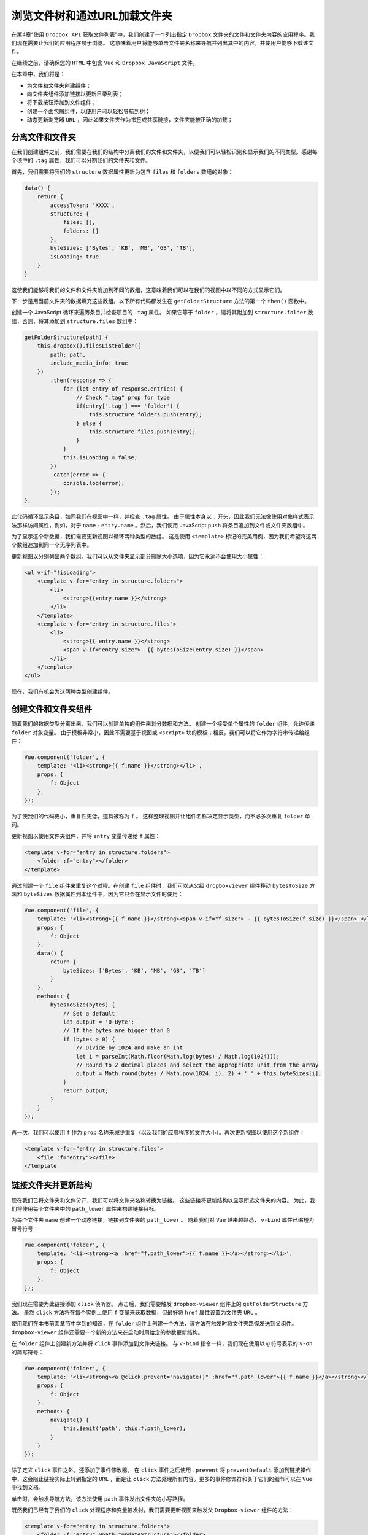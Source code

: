 *****************************
浏览文件树和通过URL加载文件夹
*****************************
在第4章“使用 ``Dropbox API`` 获取文件列表”中，我们创建了一个列出指定 ``Dropbox`` 文件夹的文件和文件夹内容的应用程序。我们现在需要让我们的应用程序易于浏览。 这意味着用户将能够单击文件夹名称来导航并列出其中的内容，并使用户能够下载该文件。

在继续之前，请确保您的 ``HTML`` 中包含 ``Vue`` 和 ``Dropbox JavaScript`` 文件。

在本章中，我们将是：

- 为文件和文件夹创建组件；
- 向文件夹组件添加链接以更新目录列表；
- 将下载按钮添加到文件组件；
- 创建一个面包屑组件，以便用户可以轻松导航到树；
- 动态更新浏览器 ``URL`` ，因此如果文件夹作为书签或共享链接，文件夹能被正确的加载；

分离文件和文件夹
================
在我们创建组件之前，我们需要在我们的结构中分离我们的文件和文件夹，以便我们可以轻松识别和显示我们的不同类型。感谢每个项中的 ``.tag`` 属性，我们可以分割我们的文件夹和文件。

首先，我们需要将我们的 ``structure`` 数据属性更新为包含 ``files`` 和 ``folders`` 数组的对象：

.. code-block:: js

    data() {
        return {
            accessToken: 'XXXX',
            structure: {
                files: [],
                folders: []
            },
            byteSizes: ['Bytes', 'KB', 'MB', 'GB', 'TB'],
            isLoading: true
        }
    }

这使我们能够将我们的文件和文件夹附加到不同的数组，这意味着我们可以在我们的视图中以不同的方式显示它们。

下一步是用当前文件夹的数据填充这些数组。以下所有代码都发生在 ``getFolderStructure`` 方法的第一个 ``then()`` 函数中。

创建一个 JavaScript 循环来遍历条目并检查项目的 ``.tag`` 属性。 如果它等于 ``folder`` ，请将其附加到 ``structure.folder`` 数组，否则，将其添加到 ``structure.files`` 数组中：

.. code-block:: js

    getFolderStructure(path) {
        this.dropbox().filesListFolder({
            path: path,
            include_media_info: true
        })
            .then(response => {
                for (let entry of response.entries) {
                    // Check ".tag" prop for type
                    if(entry['.tag'] === 'folder') {
                        this.structure.folders.push(entry);
                    } else {
                        this.structure.files.push(entry);
                    }
                }
                this.isLoading = false;
            })
            .catch(error => {
                console.log(error);
            });
    },

此代码循环显示条目，如同我们在视图中一样，并检查 ``.tag`` 属性。 由于属性本身以 ``.`` 开头，因此我们无法像使用对象样式表示法那样访问属性，例如，对于 ``name`` - ``entry.name`` 。然后，我们使用 JavaScript ``push`` 将条目追加到文件或文件夹数组中。

为了显示这个新数据，我们需要更新视图以循环两种类型的数组。
这是使用 ``<template>`` 标记的完美用例，因为我们希望将这两个数组追加到同一个无序列表中。

更新视图以分别列出两个数组。我们可以从文件夹显示部分删除大小选项，因为它永远不会使用大小属性：

.. code-block:: js

    <ul v-if="!isLoading">
        <template v-for="entry in structure.folders">
            <li>
                <strong>{{entry.name }}</strong>
            </li>
        </template>
        <template v-for="entry in structure.files">
            <li>
                <strong>{{ entry.name }}</strong>
                <span v-if="entry.size">- {{ bytesToSize(entry.size) }}</span>
            </li>
        </template>
    </ul>

现在，我们有机会为这两种类型创建组件。

创建文件和文件夹组件
====================
随着我们的数据类型分离出来，我们可以创建单独的组件来划分数据和方法。 创建一个接受单个属性的 ``folder`` 组件，允许传递 ``folder`` 对象变量。 由于模板非常小，因此不需要基于视图或 ``<script>`` 块的模板；相反，我们可以将它作为字符串传递给组件：

.. code-block:: js

    Vue.component('folder', {
        template: '<li><strong>{{ f.name }}</strong></li>',
        props: {
            f: Object
        },
    });

为了使我们的代码更小，重复性更低，道具被称为 ``f`` 。 这样整理视图并让组件名称决定显示类型，而不必多次重复 ``folder`` 单词。

更新视图以使用文件夹组件，并将 ``entry`` 变量传递给 ``f`` 属性：

.. code-block:: html

    <template v-for="entry in structure.folders">
        <folder :f="entry"></folder>
    </template>

通过创建一个 ``file`` 组件来重复这个过程。在创建 ``file`` 组件时，我们可以从父级 ``dropboxviewer`` 组件移动 ``bytesToSize`` 方法和 ``byteSizes`` 数据属性到本组件中，因为它只会在显示文件时使用：

.. code-block:: js

    Vue.component('file', {
        template: '<li><strong>{{ f.name }}</strong><span v-if="f.size"> - {{ bytesToSize(f.size) }}</span> </li>',
        props: {
            f: Object
        },
        data() {
            return {
                byteSizes: ['Bytes', 'KB', 'MB', 'GB', 'TB']
            }
        },
        methods: {
            bytesToSize(bytes) {
                // Set a default
                let output = '0 Byte';
                // If the bytes are bigger than 0
                if (bytes > 0) {
                    // Divide by 1024 and make an int
                    let i = parseInt(Math.floor(Math.log(bytes) / Math.log(1024)));
                    // Round to 2 decimal places and select the appropriate unit from the array
                    output = Math.round(bytes / Math.pow(1024, i), 2) + ' ' + this.byteSizes[i];
                }
                return output;
            }
        }
    });

再一次，我们可以使用 ``f`` 作为 ``prop`` 名称来减少重复（以及我们的应用程序的文件大小）。再次更新视图以使用这个新组件：

.. code-block:: html

    <template v-for="entry in structure.files">
        <file :f="entry"></file>
    </template

链接文件夹并更新结构
====================
现在我们已将文件夹和文件分开，我们可以将文件夹名称转换为链接。 这些链接将更新结构以显示所选文件夹的内容。 为此，我们将使用每个文件夹中的 ``path_lower`` 属性来构建链接目标。

为每个文件夹 ``name`` 创建一个动态链接，链接到文件夹的 ``path_lower`` 。 随着我们对 ``Vue`` 越来越熟悉， ``v-bind`` 属性已缩短为冒号符号：

.. code-block:: js

    Vue.component('folder', {
        template: '<li><strong><a :href="f.path_lower">{{ f.name }}</a></strong></li>',
        props: {
            f: Object
        },
    });

我们现在需要为此链接添加 ``click`` 侦听器。 点击后，我们需要触发 ``dropbox-viewer`` 组件上的 ``getFolderStructure`` 方法。 虽然 ``click`` 方法将在每个实例上使用 ``f`` 变量来获取数据，但最好将 ``href`` 属性设置为文件夹 ``URL`` 。

使用我们在本书前面章节中学到的知识，在 ``folder`` 组件上创建一个方法，该方法在触发时将文件夹路径发送到父组件。 ``dropbox-viewer`` 组件还需要一个新的方法来在启动时用给定的参数更新结构。

在 ``folder`` 组件上创建新方法并将 ``click`` 事件添加到文件夹链接。 与 ``v-bind`` 指令一样，我们现在使用以 ``@`` 符号表示的 ``v-on`` 的简写符号：

.. code-block:: js

    Vue.component('folder', {
        template: '<li><strong><a @click.prevent="navigate()" :href="f.path_lower">{{ f.name }}</a></strong></li>',
        props: {
            f: Object
        },
        methods: {
            navigate() {
                this.$emit('path', this.f.path_lower);
            }
        }
    });

除了定义 ``click`` 事件之外，还添加了事件修改器。 在 ``click`` 事件之后使用 ``.prevent`` 将 ``preventDefault`` 添加到链接操作中，这会阻止链接实际上转到指定的 ``URL`` ，而是让 ``click`` 方法处理所有内容。更多的事件修饰符和关于它们的细节可以在 ``Vue`` 中找到文档。

单击时，会触发导航方法，该方法使用 ``path`` 事件发出文件夹的小写路径。

既然我们已经有了我们的 ``click`` 处理程序和变量被发射，我们需要更新视图来触发父 ``Dropbox-viewer`` 组件的方法：

.. code-block:: html

    <template v-for="entry in structure.folders">
        <folder :f="entry" @path="updateStructure"></folder>
    </template>

在 ``Dropbox`` 组件上创建一个与 ``v-on`` 属性值相同的新方法，在本例中为 ``updateStructure`` 。这个方法将有一个参数，这是我们之前发射的路径。 从这里，我们可以使用路径变量来触发原始的 ``getFolderStructure`` 方法：

.. code-block:: js

    updateStructure(path) {
        this.getFolderStructure(path);
    }

在浏览器中查看我们的应用程序现在应该列出文件夹和链接，点击后显示新文件夹的内容。

但是，这样做时会引发一些问题。首先，文件和文件夹被追加到现有列表中，而不是替换它。其次，没有反馈给用户该应用正在加载下一个文件夹。

第一个问题可以通过在追加新结构之前清除文件夹和文件数组来解决。第二个可以通过利用我们在应用程序开始时使用的加载屏幕来解决 - 这会给用户一些反馈。

要解决第一个问题，请在 ``getFolderStructure`` 方法的 ``promise`` 成功函数内创建一个新的 ``structure`` 对象。该对象应该复制数据对象中的 ``structure`` 对象。这应该为文件和文件夹设置空白数组。更新 ``for`` 循环以使用本地结构数组而不是组件的。最后，使用新版本更新组件 ``structure`` 对象，包括更新的文件和文件夹：

.. code-block:: js

    getFolderStructure(path) {
        this.dropbox().filesListFolder({
            path: path,
            include_media_info: true
        }).then(response => {
                const structure = {
                    folders: [],
                    files: []
                }
                for (let entry of response.entries) {
                    // Check ".tag" prop for type
                    if(entry['.tag'] == 'folder') {
                        structure.folders.push(entry);
                    } else {
                        structure.files.push(entry);
                    }
                }
                this.structure = structure;
                this.isLoading = false;
            })
            .catch(error => {
                console.log(error);
            });
    }

由于该方法在应用程序挂载并创建自己的结构对象版本时被调用，因此不需要在 ``data`` 函数中声明数组。更新数据对象且将结构属性初始化为对象：

.. code-block:: js

    data() {
        return {
            accessToken: 'XXXX',
            structure: {},
            isLoading: true
        }
    }

现在运行应用程序将渲染文件列表，当单击新文件夹时将清除和更新文件列表。 为了给用户一些反馈，让他们知道应用程序正在工作，让我们在每次点击后切换加载屏幕。

然而，在我们这样做之前，让我们充分了解延迟来自何处以及哪里最适合触发加载屏幕。

链接上的点击是即时的，这会触发文件夹组件上的导航方法，然后触发 ``Dropbox`` 组件上的 ``updateStructure`` 方法。当应用程序到达 ``getFolderStructure`` 方法内的 ``Dropbox`` 实例上的 ``filesListFolder`` 函数时，延迟就会到来。因为我们可能想在以后触发 ``getFolderStucture`` 方法而不触发加载屏幕，请在 ``updateStructure`` 方法中将 ``isLoading`` 变量设置为 ``true`` ：

.. code-block:: js

    updateStructure(path) {
        this.isLoading = true;
        this.getFolderStructure(path);
    }

使用动画后，在浏览文件夹时，应用程序会在加载屏幕和文件夹结构之间淡出。

创建当前路径的面包屑
====================
在浏览文件夹或任何类型的嵌套结构时，可以使用面包屑总是很好的，这样用户就知道他们在哪里，他们走了多远，还可以轻松地返回到上一个文件夹。我们将为面包屑创建一个组件，因为它将包含各种属性，计算函数和方法。

面包屑组件会将每个文件夹深度列出为文件夹图标的链接。点击链接会将用户直接带到该文件夹 - 即使它有几层。为了达到这个目的，我们需要有一个我们可以循环的链接列表，每个链接都有两个属性 - 一个是文件夹的完整路径，另一个是文件夹名称。

例如，如果我们有 ``/images/holiday/summer/iphone`` 的文件夹结构，我们希望能够点击 ``holiday`` 并导航到 ``/images/holiday`` 。

现在创建你的面包屑组件 - 向模板属性添加一个空的 ``<div>`` ：

.. code-block:: js

    Vue.component('breadcrumb', {
        template: '<div></div>'
    });

将组件添加到您的视图。我们希望 ``breadcrumb`` 在结构列表中淡入淡出，所以我们需要调整 ``HTML`` 以将列表和面包屑组件包装在具有 ``v-if`` 声明的容器中：

.. code-block:: html

    <transition name="fade">
        <div v-if="!isLoading">
            <breadcrumb></breadcrumb>
            <ul>
                <template v-for="entry in structure.folders">
                    <folder :f="entry" @path="updateStructure"> </folder>
                </template>
                <template v-for="entry in structure.files">
                    <file :f="entry"></file>
                </template>
            </ul>
        </div>
    </transition>

我们现在需要为我们提供一个存储当前文件夹路径的变量。 然后我们可以在面包屑组件中操作这个变量。 这将在 ``Dropbox`` 组件上存储和更新，并传递给 ``breadcrumb`` 组件。 在 ``dropbox-viewer`` 组件上创建一个名为 ``path`` 的新属性：

.. code-block:: js

    data() {
        return {
            accessToken: 'XXXXX',
            structure: {},
            isLoading: true,
            path: ''
        }
    }

我们现在需要确保每当从 ``Dropbox API`` 检索结构时都会更新此路径。 在 ``getFolderStructure`` 方法内在 ``isLoading`` 变量被禁用之前执行此操作。 这可确保只有在结构加载完成后以及文件和文件夹显示之前才会更新它：

.. code-block:: js

    getFolderStructure(path) {
        this.dropbox().filesListFolder({
            path: path,
            include_media_info: true
        })
            .then(response => {
                const structure = {
                    folders: [],
                    files: []
                }
                for (let entry of response.entries) {
                    // Check ".tag" prop for type
                    if(entry['.tag'] == 'folder') {
                        structure.folders.push(entry);
                    } else {
                        structure.files.push(entry);
                    }
                }
                this.path = path;
                this.structure = structure;
                this.isLoading = false;
            })
            .catch(error => {
                console.log(error);
            });
    },

现在我们有一个用当前路径填充的变量，我们可以将它作为 ``prop`` 传递给面包屑组件。 添加一个新的属性到 ``path`` 变量作为值的面包屑：

.. code-block:: html

    <breadcrumb :p="path"></breadcrumb>

更新组件以接受 ``prop`` 作为字符串：

.. code-block:: js

    Vue.component('breadcrumb', {
        template: '<div></div>',
        props: {
            p: String
        }
    });

``p`` 属性现在包含我们所在的完整路径（例如 ``/images/holiday/summer`` ）。 我们想分解这个字符串，以便我们可以识别文件夹名称并为组件渲染构建面包屑。

在组件上创建一个计算对象并创建一个名为 ``folders()`` 的新函数。 这将为我们创建面包屑数组以在模板中循环访问：

.. code-block:: js

    computed: {
        folders() {
        }
    }

我们现在需要设置一些变量供我们使用。 创建一个名为 ``output`` 的新的空数组。 这是我们要建立我们的面包屑的地方。我们还需要一个名为 ``slug`` 的空字符串变量。 ``slug`` 变量指的是 ``URL`` 的一部分，其使用受 ``WordPress`` 的欢迎。 最后一个变量是作为数组创建的路径。正如我们所知道的，每个文件夹都被一个 ``/`` 分开，我们可以使用它来分解或分割字符串到不同的部分：

.. code-block:: js

    computed: {
        folders() {
            let output = [],
                slug = '',
                parts = this.p.split('/');
        }
    }

如果我们要查看 ``Summer""`` 文件夹的部分变量，它将如下所示：

.. code-block:: js

    ['images', 'holiday', 'summer']

我们现在可以遍历数组来创建面包屑。 每个面包屑项目将成为具有单个文件夹 ``name``  的对象，例如 ``holiday`` 或 ``summer`` ，以及 ``slug`` ，前者为 ``/images/holiday/`` 后者为 ``/images/holiday/summer`` 。

每个对象都将被构造并添加到 ``output`` 数组中。 然后我们可以返回供我们的模板使用的 ``output`` ：

.. code-block:: js

    folders() {
        let output = [],
            slug = '',
            parts = this.p.split('/');
        for (let item of parts) {
            slug += item;
            output.push({'name': item, 'path': slug});
            slug += '/';
        }
        return output;
    }

此循环通过执行以下步骤来创建我们的面包屑。对于这个例子，我们假设我们在 ``/images/holiday`` 文件夹中：

1. ``parts`` 现在将成为一个包含三个项目的数组，[''，'images'，'holiday']。如果您分割的字符串从您要分割的项目开始，则会将空项目作为第一项。
2. 在循环开始时，第一个 ``slug`` 变量将等于 ``''`` ，因为它是第一个项目。
3. ``output`` 数组将在最后一个位置添加一个新项目，即 ``{'name':''，'path':''}`` 的对象。
4. ``slug`` 变量然后将 ``/`` 添加到最后。
5. 循环到下一个项目， ``slug`` 变量添加当前项( ``images`` )的名称。
6. 现在输出添加了一个新对象，值为 ``{'name':'images'，'path':'/images'}`` 。
7. 对于最后一个项，另一个 ``/`` 将随着下一个名称， ``holiday`` 一起被添加。
8. ``output`` 获取添加的最后一个对象，值为 ``{'name':'holiday'，'path':'/images/holiday'}`` - 注意路径正在建立，而名称仍然是单个文件夹名称。

我们现在有我们可以在视图中循环的面包屑输出数组。

在我们追加到输出数组之后添加斜杠的原因是， ``API`` 声明要获取 ``Dropbox`` 的根，我们传入一个空字符串，而所有其他路径必须以 ``/`` 开头。

下一步是将面包屑输出到我们的视图中。 由于这个模板很小，我们将使用多行 ``JavaScript`` 表示法。循环遍历 ``folders`` 计算变量中的项目，输出每个项的链接。 不要忘记在所有链接中保留一个包含元素：

.. code-block:: js

    template: '<div>' +
        '<span v-for="f in folders">' +
        '<a :href="f.path">{{ f.name }}</a>' +
        '</span>' +
        '</div>'

在浏览器中渲染这个应用程序应该会显示一个面包屑 - 虽然有点挤在一起并且缺少一个 ``home`` 链接（因为第一个项没有名称）。回到 ``folders`` 函数并添加一条 ``if`` 语句 - 检查该条目是否有名称，如果不是，则添加一个硬编码值：

.. code-block:: js

    folders() {
        let output = [],
            slug = '',
            parts = this.p.split('/');
        console.log(parts);
        for (let item of parts) {
            slug += item;
            output.push({'name': item || 'home', 'path': slug});
            slug += '/';
        }
        return output;
    }

另一种选择是在模板本身中添加 ``if`` 语句：

.. code-block:: js

    template: '<div>' +
        '<span v-for="f in folders">' +
        '<a :href="f.path">{{ f.name || 'Home' }}</a>' +
        '</span>' +
        '</div>'

如果我们想要在文件夹名称之间显示一个分隔符，例如斜杠或 ``>`` 形符号，这可以轻松添加。但是，当我们想在链接之间显示分隔符时，会出现一个小小的障碍，但不会在开始或结束时显示。为了解决这个问题，我们将在循环中利用可用的 ``index`` 关键字。 然后我们将这个与数组长度进行比较，并对元素进行 ``v-if`` 声明。

在循环数组时， ``Vue`` 允许您使用另一个变量。 这是默认情况下的索引（数组中项目的位置）；但是，如果您的数组以键/值方式构造，则索引可能会设置为一个值。 如果是这种情况，您仍然可以通过添加第三个变量来访问索引。 由于我们的数组是一个简单的列表，我们可以轻松使用这个变量：

.. code-block:: js

    template: '<div>' +
        '<span v-for="(f, i) in folders">' +
            '<a :href="f.path">{{ f.name || 'Home' }}</a>' +
            '<span v-if="i !== (folders.length - 1)"> »
            </span>' +
        '</span>' +
    '</div>',

将 ``f`` 变量更新为一对包含 ``f`` 和 ``i`` 的括号，逗号分隔。
``f`` 变量是循环中的当前文件夹，而已创建的变量 ``i`` 是该项目的索引。 请记住，数组索引从 0 开始而不是 1 。

我们添加的分隔符包含在带有 ``v-if`` 属性的 ``span`` 标签中，其中的内容可能看起来很混乱。这会使当前索引与 ``folder`` 数组的长度（有多少项）减 1 相混淆。 -1 是因为索引从 0 开始，而不是 1 ，正如您所期望的那样。如果数字不匹配，则会显示 ``span`` 元素。

我们需要做的最后一件事是让我们的面包屑导航到选定的文件夹。 我们可以通过调整我们为 ``folder`` 组件编写的导航功能来做到这一点。

但是，因为我们的整个组件都是面包屑而不是每个单独的链接，所以我们需要对其进行修改，以便接受参数。

通过将 ``click`` 事件添加到链接开始，传入 ``folder`` 对象：

.. code-block:: js

    template: '<div>' +
        '<span v-for="(f, i) in folders">' +
            '<a @click.prevent="navigate(f)" :href="f.path"> {{ f.name || 'Home' }}</a>' +
            '<i v-if="i !== (folders.length - 1)"> &raquo; </i>' +
        '</span>' +
    '</div>',

接下来，在面包屑组件上创建导航方法，确保接受文件夹参数并发出路径：

.. code-block:: js

    methods: {
        navigate(folder) {
            this.$emit('path', folder.path);
        }
    }

最后一步是在路径被发送时触发父方法。 为此，我们可以在 ``dropbox-viewer`` 组件上使用相同的 ``updateStructure`` 方法：

.. code-block:: html

    <breadcrumb :p="path" @path="updateStructure"></breadcrumb>

我们现在有一个完全可操作的面包屑导航，它允许用户使用文件夹链接浏览文件夹结构并通过面包屑链接备份。

我们的完整的面包屑组件看起来像是：

.. code-block:: js

    Vue.component('breadcrumb', {
        template: '<div>' +
            '<span v-for="(f, i) in folders">' +
                '<a @click.prevent="navigate(f)" :href="f.path">{{ f.name || 'Home' }}</a>' +
                '<i v-if="i !== (folders.length - 1)"> » </i>' +
            '</span>' +
        '</div>',
        props: {
        p: String
        },
        computed: {
            folders() {
                let output = [],
                    slug = '',
                    parts = this.p.split('/');
                console.log(parts);
                for (let item of parts) {
                    slug += item;
                    output.push({'name': item || 'home', 'path': slug});
                    slug += '/';
                }
                return output;
            }
        },
        methods: {
            navigate(folder) {
                this.$emit('path', folder.path);
            }
        }
    });

添加下载文件功能
================
现在我们的用户可以浏览文件夹结构，我们需要添加下载文件的功能。 不幸的是，这并不像访问文件上的链接属性那么简单。 要获得下载链接，我们必须为每个文件查询 ``Dropbox API`` 。

我们将在创建文件组件时查询 ``API`` ，这将异步获取下载链接，并显示一次可用的链接。 在我们做这件事之前，我们需要让 ``Dropbox`` 实例对文件组件可用。

向视图中的文件组件添加一个新属性，并将 ``Dropbox`` 方法作为值传入：

.. code-block:: html

    <file :d="dropbox()" :f="entry"></file>

将 ``d`` 变量作为对象添加到接受组件的 ``props`` 对象中：

.. code-block:: js

    props: {
        f: Object,
        d: Object
    },

我们现在要添加 ``link`` 到数据属性。这应该在默认情况下设置为 ``false`` ，因此我们可以隐藏链接，并且一旦 ``API`` 返回值，我们就会用它填充下载链接。

将 ``created()`` 函数添加到文件组件，并在里面添加 ``API`` 调用：

.. code-block:: js

    created() {
        this.d.filesGetTemporaryLink({path:
            this.f.path_lower}).then(data => {
            this.link = data.link;
        });
    }

这个 ``API`` 方法接受一个对象，类似于 ``filesListFolder`` 函数。 我们正在传递当前文件的路径。数据返回后，我们可以将组件的 ``link`` 属性设置为下载链接。

我们现在可以添加一个下载链接到组件的模板。 添加 ``v-if`` ，只有在检索到下载链接后才显示 ``<a>`` ：

.. code-block:: html

    template: '<li><strong>{{ f.name }}</strong><span vif="f.size"> - {{ bytesToSize(f.size) }}</span><span  v-if="link"> - <a :href="link">Download</a></span></li>'

通过浏览文件，我们现在可以在每个文件旁边看到一个下载链接，其速度取决于您的互联网连接和 ``API`` 速度。添加下载链接的完整文件组件现在看起来如下所示：

.. code-block:: js

    Vue.component('file', {
        template: '<li><strong>{{ f.name }}</strong><span vif="f.size"> - {{ bytesToSize(f.size) }}</span><span v-if="link"> - <a :href="link">Download</a></span></li>',
        props: {
            f: Object,
                d: Object
        },
        data() {
            return {
                byteSizes: ['Bytes', 'KB', 'MB', 'GB', 'TB'],
                link: false
            }
        },
        methods: {
            bytesToSize(bytes) {
                // Set a default
                let output = '0 Byte';
                // If the bytes are bigger than 0
                if (bytes > 0) {
                    // Divide by 1024 and make an int
                    let i = parseInt(Math.floor(Math.log(bytes) /
                        Math.log(1024)));
                    // Round to 2 decimal places and select the appropriate unit from the array
                    output = Math.round(bytes / Math.pow(1024, i), 2)  + ' ' + this.byteSizes[i];
                }
                return output;
            }
        },
        created() {
            this.d.filesGetTemporaryLink({path: this.f.path_lower}).then(data => {
                this.link = data.link;
            });
        },
    });

更新URL哈希并使用它来浏览文件夹
===============================
通过我们的 ``Dropbox`` 网络应用，现在可以通过结构列表和面包屑完全导航，我们现在可以添加和更新浏览器 ``URL`` 以便快速访问和共享文件夹。我们可以通过两种方式做到这一点：我们可以更新散列，例如 ``www.domain.com/#/images/holiday/summer`` ，或者我们可以将所有路径重定向到单个页面，并在URL中没有散列的情况下处理路由。

对于这个应用程序，我们将使用 ``URL`` 中的 ``＃`` 方法。在介绍 ``vue-router`` 时，我们将在本书的第三部分介绍 ``URL`` 路由技术。

在我们获取应用程序以显示 ``URL`` 的相应​​文件夹之前，我们首先需要在导航到新文件夹时获取要更新的 ``URL`` 。我们可以使用本地的 ``window.location.hash`` JavaScript对象来做到这一点。我们希望在用户点击链接后立即更新网址，而不是等待数据加载进行更新。

由于 ``getFolderStructure`` 方法在我们更新结构时被触发，请将代码添加到此函数的顶部。这将意味着 ``URL`` 得到更新，然后调用 ``Dropbox API`` 来更新结构：

.. code-block:: js

    getFolderStructure(path) {
        window.location.hash = path; // 更新浏览器地址
        this.dropbox().filesListFolder({
            path: path,
            include_media_info: true
        }).then(response => {
                const structure = {
                    folders: [],
                    files: []
                }
                for (let entry of response.entries) {
                    // Check ".tag" prop for type
                    if(entry['.tag'] == 'folder') {
                        structure.folders.push(entry);
                    } else {
                        structure.files.push(entry);
                    }
                }
                this.path = path;
                this.structure = structure;
                this.isLoading = false;
            }).catch(error => {
                console.log(error);
            });
    }

您可以浏览您的应用程序，它应该更新 ``URL`` 以包含当前文件夹路径。

但是，当您在文件夹中刷新时会发现 ``URL`` 被重置为通过 ``created()`` 函数中的方法传入的空路径，所以 ``URL`` 重置为哈希后面没有文件夹的情况。

我们可以通过将当前哈希传递给创建的函数中的 ``getFolderStructure`` 来弥补这一点，但是，如果我们这样做，将会有一些检查和错误捕获。

首先，当调用 ``window.location.hash`` 时，你也会得到散列作为字符串的一部分返回，所以我们需要删除它。 其次，如果用户输入错误的路径或文件夹被移动，我们需要处理正确 ``URL`` 的实例。 最后，我们需要让用户在其浏览器中使用后退和前进按钮（或键盘快捷键）。

基于URL显示文件夹
-----------------
当我们的应用程序挂载时，它已经调用了一个函数来请求基础文件夹的结构。在 ``created()`` 函数中，我们已经将该值固定为空的根文件夹，所以我们重新编写这个函数来允许路径被传入。 这使我们能够传递包含散列的URL参数而不是固定字符串来灵活地调整此函数。

更新函数以接受 ``URL`` 的散列，如果没有，则使用原始固定字符串：

.. code-block:: js

    created() {
        let hash = window.location.hash.substring(1);
        this.getFolderStructure(hash || '');
    }

创建一个名为 ``hash`` 的新变量并将 ``window.location.hash`` 赋值给它。 因为我们的应用程序不需要该以 ``#`` 开头的变量，所以使用 ``substring`` 函数从字符串中删除第一个字符。然后，我们可以使用一个逻辑运算符来使用散列变量，或者如果没有，则使用原始固定字符串。

您现在应该可以通过 ``URL`` 更新来浏览您的应用。 如果您随时按下刷新或将该 ``URL`` 复制并粘贴到其他浏览器窗口中，则应加载您所在的文件夹。

显示一个错误消息
----------------
使用我们接受网址的应用，我们需要处理某个人输错网址的情况，或者共享的文件夹已经移动的情况。

由于此错误是边缘情况，因此如果加载数据时出现错误，我们将劫持 ``isLoading`` 参数。在 ``getFolderStructure`` 函数中，我们有一个 ``catch`` 函数作为 ``promise`` 返回，如果API调用发生错误，它将被触发。在这个函数中，将 ``isLoading`` 变量设置为 ``error`` ：

.. code-block:: js

    getFolderStructure(path) {
        window.location.hash = path;
        this.dropbox().filesListFolder({ // 返回promise对象
            path: path,
            include_media_info: true
        }).then(response => {
                const structure = {
                    folders: [],
                    files: []
                }
                for (let entry of response.entries) {
                    // Check ".tag" prop for type
                    if(entry['.tag'] == 'folder') {
                        structure.folders.push(entry);
                    } else {
                        structure.files.push(entry);
                    }
                }
                this.path = path;
                this.structure = structure;
                this.isLoading = false;
            }).catch(error => {
                this.isLoading = 'error';
                console.log(error);
            });
    }

如果我们需要诊断错误文件路径的问题，则使用 ``console.log`` 保留。虽然 ``API`` 可以抛出几个不同的错误，但我们将假定这个应用程序的错误是由于错误的路径。 如果您想在应用程序中处理其他错误，则可以通过其 ``status_code`` 属性识别错误类型。 有关这方面的更多详细信息可以在 ``Dropbox API`` 文档中找到。

更新你的视图来处理这个新的 ``isLoading`` 变量属性。当设置为错误时， ``isLoading`` 变量仍为 ``true`` ，因此在加载元素中添加一个新的 ``v-if`` 来检查加载变量是否设置为 ``error`` ：

.. code-block:: js

    <transition name="fade">
        <div v-if="isLoading">
            <div v-if="isLoading === 'error'">
                <p>There seems to be an issue with the URL entered.
                </p>
                <p><a href="">Go home</a></p>
            </div>
            <div v-else>
                Loading...
            </div>
        </div>
    </transition>

显示isLoading变量的第一个元素被设置为 ``error`` ; 否则，显示加载文本。 在错误文本中，包含一个链接可将用户发送回当前 ``URL`` ，该路径不使用任何 ``URL`` 哈希。 这将“重置”它们返回到文档树的顶部，以便它们可以向下导航。 一个改进可能是打破当前的 ``URL`` ，并建议删除最后一个文件夹的 ``URL`` 。

通过在 ``URL`` 末尾添加不存在的路径并确保显示错误消息来验证错误代码是否正在加载。 请记住，如果 ``Dropbox API`` 引发任何类型的错误，则此消息将显示，您的用户可能会在此错误消息上遇到误报。

在浏览器中使用后退和前进按钮
----------------------------
要在我们的浏览器中使用后退和前进按钮，我们将需要更新我们的代码。目前，当用户从结构或面包屑中点击文件夹时，我们通过在我们的点击处理程序上使用 ``.prevent`` 来阻止浏览器的默认行为。然后，我们在处理该文件夹之前立即更新网址。

但是，如果我们允许应用使用本地行为更新 ``URL`` ，则可以观察哈希 ``URL`` 更新并使用它来检索我们的新结构。 使用这种方法，后退和前进按钮将无需任何进一步干预，因为它们将更新 ``URL`` 哈希。

这也将改善我们的应用程序的可读性，并减少代码的重量，因为我们可以删除链接上的 ``navigate`` 方法和 ``click`` 处理程序。

移除不需要的代码
^^^^^^^^^^^^^^^^
在添加更多代码之前，第一步是从组件中删除不必要的代码。 从面包屑开始，从组件中删除 ``navigate`` 方法，并从模板中的链接中删除 ``\@click.prevent`` 属性。

我们还需要更新每个项目的 ``slug`` 都前缀一个 ``＃`` - 这可确保应用程序不会单击时尝试导航到全新页面。当我们循环浏览文件夹计算函数中的面包屑项时，将对象推送到 ``output`` 数组时，将哈希添加到每个 ``slug`` 前面：

.. code-block:: js

    Vue.component('breadcrumb', {
        template: '<div>' +
            '<span v-for="(f, i) in folders">' +
                '<a :href="f.path">{{ f.name || 'Home' }}</a>' +
                '<i v-if="i !== (folders.length - 1)"> &raquo; </i>' +
            '</span>' +
        '</div>',
        props: {
            p: String
        },
        computed: {
            folders() {
                let output = [],
                    slug = '',
                    parts = this.p.split('/');
                for (let item of parts) {
                    slug += item;
                    output.push({'name': item || 'home', 'path': '#' + slug});
                    slug += '/';
                }
                return output;
            }
        }
    });

我们还可以删除 ``dropbox-viewer-template`` 中面包屑组件的 ``v-on`` 声明。 它应该只将路径作为 ``prop`` 传入：

.. code-block:: html

    <breadcrumb :p="path"></breadcrumb>

我们现在可以为文件夹组件重复相同的模式。从链接中删除 ``@ click.prevent`` 声明并删除 ``navigate`` 方法。

由于在显示文件夹对象之前我们没有循环或编辑文件夹对象，所以我们可以在模板中添加 ``＃`` 。 当我们告诉 ``Vue href`` 被绑定到一个JavaScript对象（带冒号）时，我们需要将这个散列封装在引号中，并使用 JavaScript ``+`` 符号将它与文件夹路径连接。我们已经在单引号和双引号内，所以我们需要通知JavaScript，我们的字面意思是单引号，这是通过在单引号字符前使用反斜线来完成的：

.. code-block:: js

    Vue.component('folder', {
        template: '<li><strong><a :href="\'#\' + f.path_lower">{{ f.name }}</a></strong></li>',
        props: {
            f: Object
        }
    });

我们还可以从视图中的 ``<folder>`` 组件中删除 ``@path`` 属性：

.. code-block:: html

    <template v-for="entry in structure.folders">
        <folder :f="entry"></folder>
    </template>

我们的代码已经看起来更干净，更简洁，文件更小。 在浏览器中查看应用程序将渲染您所在文件夹的结构; 然而，点击链接会更新 ``URL`` 但不会改变显示内容。

使用URL更改更新结构并在实例外设置Vue数据
^^^^^^^^^^^^^^^^^^^^^^^^^^^^^^^^^^^^^^^^
现在我们已经正确地更新了 ``URL`` ，只要哈希值发生变化，我们就可以得到新的结构。 这可以通过 ``JavaScript`` 本地带有 ``onhashchange`` 功能的完成。

我们将创建一个函数，该函数在 ``URL`` 更新的哈希值更新时触发，而这个函数会更新父 ``Vue`` 实例上的路径变量。该变量将作为道具传递给子 ``dropbox-viewer`` 组件。 该组件将会监视变量的变化，并且在更新时它将检索新的结构。

首先，更新父 ``Vue`` 实例以使数据对象具有路径键 - 设置为空字符串属性。 我们也将把我们的 ``Vue`` 实例赋值给 ``app`` 的一个常量变量 - 这允许我们在实例之外设置数据和调用方法：

.. code-block:: js

    const app = new Vue({
        el: '#app',
        data: {
            path: ''
        }
    });

下一步是每次 ``URL`` 更新时更新此数据属性。这是通过使用 ``window.onhashchange`` 完成的，该函数是一个本地 ``JavaScript`` 函数，每当 ``URL`` 中的哈希值发生变化时都会触发该函数。将创建的函数的哈希修饰符复制并粘贴到 ``Dropbox`` 组件上，然后使用该修改器修改哈希并将值存储在 ``Vue`` 实例上。 如果散列不存在，我们将传递一个空字符串给路径变量：

.. code-block:: js

    window.onhashchange = () => {
        let hash = window.location.hash.substring(1);
        app.path = (hash || '');
    }

我们现在需要将此路径变量传递给 ``Dropbox`` 组件。 在视图中添加一个名称为 ``p`` 的 ``prop`` 变量，它的值为 ``path`` 变量：

.. code-block:: html

    <div id="app">
        <dropbox-viewer :p="path"></dropbox-viewer>
    </div>

将 ``prop`` 对象添加到 ``Dropbox`` 组件以接受字符串：

.. code-block:: js

    props: {
        p: String
    },

我们现在要给 ``dropbox-viewer`` 组件添加一个 ``watch`` 函数。 该函数将观察 ``p`` 道具，并在更新时使用修改后的路径调用 ``updateStructure()`` 方法：

.. code-block:: js

    watch: {
        p() {
            this.updateStructure(this.p);
        }
    }

回到浏览器，我们现在应该能够像以前一样浏览我们的 ``Dropbox`` 结构，同时使用文件夹链接和面包屑作为导航。 我们现在应该能够使用后退和前进浏览器按钮，以及任何键盘快捷键，还可以浏览文件夹。

在介绍第6章，使用 ``Vuex`` 缓存当前文件夹结构以及使用 ``vuex`` 引入文件夹缓存到我们的应用程序之前，我们可以对 ``Dropbox`` 组件进行一些优化。

首先，在 ``getFolderStructure`` 函数中，我们可以删除 ``URL`` 哈希被设置为路径的第一行。这是因为点击链接时 ``URL`` 已经更新。 从你的代码中删除这一行：

.. code-block:: js

    window.location.hash = path;

其次， ``Dropbox`` 组件中现在有了 ``this.path`` 变量和 ``p`` 道具的重复。 消除这种情况需要稍微修改一下，因为不允许直接修改路径一样修改道具。 但是，它需要保持同步，以便可以在面包屑中正确渲染。

从 ``Dropbox`` 组件中的数据对象中删除 ``path`` 属性，并从 ``getFolderStructure`` 函数中删除 ``this.path = path`` 行。

接下来，更新 ``prop`` 为 ``path`` ，而不是 ``p`` 。 这也需要更新 ``watch`` 函数来观察 ``path`` 变量而不是 ``p`` 。

更新 ``created`` 方法以仅将 ``this.path`` 用作函数的参数。 ``Dropbox`` 组件现在应该如下所示：

.. code-block:: js

    Vue.component('dropbox-viewer', {
        template: '#dropbox-viewer-template',
        props: {
            path: String
        },
        data() {
            return {
                accessToken: 'XXXX',
                structure: {},
                isLoading: true
            }
        },
        methods: {
            dropbox() {
                return new Dropbox({
                    accessToken: this.accessToken
                });
            },
            getFolderStructure(path) {
                this.dropbox().filesListFolder({
                    path: path,
                    include_media_info: true
                }).then(response => {
                        const structure = {
                            folders: [],
                            files: []
                        }
                        for (let entry of response.entries) {
                            // Check ".tag" prop for type
                            if(entry['.tag'] == 'folder') {
                                structure.folders.push(entry);
                            } else {
                            }
                        }
                        this.structure = structure;
                        this.isLoading = false;
                    })
                    .catch(error => {
                        this.isLoading = 'error';
                        console.log(error);
                    });
            },
            updateStructure(path) {
                this.isLoading = true;
                this.getFolderStructure(path);
            }
        },
        created() {
            this.getFolderStructure(this.path);
        },
        watch: {
            path() {
                this.updateStructure(this.path);
            }
        },
    });

更新视图以接受 ``prop`` 作为 ``path`` ：

.. code-block:: html

    <dropbox-viewer :path="path"></dropbox-viewer>

我们现在需要确保父 ``Vue`` 实例在页面加载和散列更改上都有正确的路径。 为了避免重复，我们将用一个方法和一个 ``created`` 函数来扩展我们的Vue实例。

保持路径变量设置为空字符串。创建一个名为 ``updateHash()`` 的新方法，该方法从 ``window`` 哈希中移除第一个字符，然后将该 ``path`` 变量设置为哈希或空字符串。 接下来，创建一个运行 ``updateHash`` 方法的 ``created()`` 函数。

``Vue`` 实例现在看起来像这样：

.. code-block:: js

    const app = new Vue({
        el: '#app',
        data: {
            path: ''
        },
        methods: {
            updateHash() {
                let hash = window.location.hash.substring(1);
                this.path = (hash || '');
            }
        },
        created() {
            this.updateHash()
        }
    });

最后，为了消除重复，我们可以在地址栏中的哈希值更改时触发 ``updateHash`` 方法：

.. code-block:: js

    window.onhashchange = () => {
        app.updateHash();
    }

最终代码
========
现在我们的代码完成了您的视图， ``JavaScript`` 文件应该如下所示。
首先，视图应该是这样的：

.. code-block:: html

    <div id="app">
        <dropbox-viewer :path="path"></dropbox-viewer>
    </div>
    <script type="text/x-template" id="dropbox-viewertemplate">
        <div>
            <h1>Dropbox</h1>
            <transition name="fade">
                <div v-if="isLoading">
                    <div v-if="isLoading == 'error'">
                        <p>There seems to be an issue with the URL
                            entered.</p>
                        <p><a href="">Go home</a></p>
                    </div>
                    <div v-else>
                        Loading...
                    </div>
                </div>
            </transition>
            <transition name="fade">
                <div v-if="!isLoading">
                    <breadcrumb :p="path"></breadcrumb>
                    <ul>
                        <template v-for="entry in structure.folders">
                            <folder :f="entry"></folder>
                        </template>
                        <template v-for="entry in structure.files">
                            <file :d="dropbox()" :f="entry"></file>
                        </template>
                    </ul>
                </div>
            </transition>
        </div>
    </script>

随附的 ``JavaScript`` 应用应该如下所示：

.. code-block:: js

    Vue.component('breadcrumb', {
        template: '<div>' +
            '<span v-for="(f, i) in folders">' +
                '<a :href="f.path">{{ f.name || 'Home' }}</a>' +
                '<i v-if="i !== (folders.length - 1)"> &raquo; </i>' +
            '</span>' +
        '</div>',
        props: {
            p: String
        },
        computed: {
            folders() {
                let output = [],
                    slug = '',
                    parts = this.p.split('/');
                for (let item of parts) {
                    slug += item;
                    output.push({'name': item || 'home', 'path': '#' + slug});
                    slug += '/';
                }
                return output;
            }
        }
    });

    Vue.component('folder', {
        template: '<li><strong><a :href="\'#\' + f.path_lower">{{ f.name }}</a></strong></li>',
        props: {
            f: Object
        }
    });

    Vue.component('file', {
        template: '<li><strong>{{ f.name }}</strong><span v-if="f.size"> - {{ bytesToSize(f.size) }}</span><span v-if="link"> - <a :href="link">Download</a></span></li>',
        props: {
            f: Object,
                d: Object
        },
        data() {
            return {
                byteSizes: ['Bytes', 'KB', 'MB', 'GB', 'TB'],
                link: false
            }
        },
        methods: {
            bytesToSize(bytes) {
                // Set a default
                let output = '0 Byte';
                // If the bytes are bigger than 0
                if (bytes > 0) {
                    // Divide by 1024 and make an int
                    let i = parseInt(Math.floor(Math.log(bytes) / Math.log(1024)));
                    // Round to 2 decimal places and select the appropriate unit from the array
                    output = Math.round(bytes / Math.pow(1024, i), 2)  + ' ' + this.byteSizes[i];
                }
                return output;
            }
        },
        created() {
            this.d.filesGetTemporaryLink({path:
                this.f.path_lower}).then(data => {
                this.link = data.link;
            });
        },
    });

    Vue.component('dropbox-viewer', {
        template: '#dropbox-viewer-template',
        props: {
            path: String
        },
        data() {
            return {
                accessToken: 'XXXX',
                structure: {},
                isLoading: true
            }
        },
        methods: {
            dropbox() {
                return new Dropbox({
                    accessToken: this.accessToken
                });
            },
            getFolderStructure(path) {
                this.dropbox().filesListFolder({
                    path: path,
                    include_media_info: true
                })
                    .then(response => {
                        const structure = {
                            folders: [],
                            files: []
                        }
                        for (let entry of response.entries) {
                            // Check ".tag" prop for type
                            if(entry['.tag'] == 'folder') {
                                structure.folders.push(entry);
                            } else {
                                structure.files.push(entry);
                            }
                        }
                        this.structure = structure;
                        this.isLoading = false;
                    })
                    .catch(error => {
                        this.isLoading = 'error';
                        console.log(error);
                    });
            },
            updateStructure(path) {
                this.isLoading = true;
                this.getFolderStructure(path);
            }
        },
        created() {
            this.getFolderStructure(this.path);
        },
        watch: {
            path() {
                this.updateStructure(this.path);
            }
        },
    });

    const app = new Vue({
        el: '#app',
        data: {
            path: ''
        },
        methods: {
            updateHash() {
                let hash = window.location.hash.substring(1);
                this.path = (hash || '');
            }
        },
        created() {
            this.updateHash()
        }
    });

    window.onhashchange = () => {
        app.updateHash();
    }

总结
====
我们现在有一个功能齐全的 ``Dropbox`` 查看器应用程序，其中包含文件夹导航和文件下载链接。 我们可以使用文件夹链接或面包屑导航并使用后退或前进按钮。 我们还可以共享或收藏链接并加载该文件夹的内容。

在第6章缓存当前文件夹结构使用 ``Vuex`` ，我们将通过使用 ``Vuex`` 缓存当前文件夹内容来加快导航过程。
